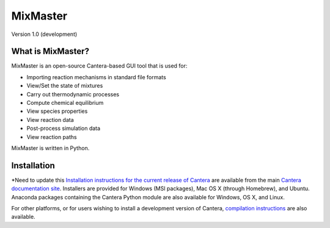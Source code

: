 
*******
MixMaster
*******

Version 1.0 (development)


What is MixMaster?
================

MixMaster is an open-source Cantera-based GUI tool that is used for:

* Importing reaction mechanisms in standard file formats
* View/Set the state of mixtures
* Carry out thermodynamic processes
* Compute chemical equilibrium
* View species properties
* View reaction data
* Post-process simulation data
* View reaction paths

MixMaster is written in Python.

Installation
============

*Need to update this
`Installation instructions for the current release of Cantera
<http://cantera.github.io/docs/sphinx/html/install.html>`_ are available from
the main `Cantera documentation site
<http://cantera.github.io/docs/sphinx/html/index.html>`_. Installers are
provided for Windows (MSI packages), Mac OS X (through Homebrew), and
Ubuntu. Anaconda packages containing the Cantera Python module are also
available for Windows, OS X, and Linux.


For other platforms, or for users wishing to install a development version of
Cantera, `compilation instructions
<http://cantera.github.io/docs/sphinx/html/compiling/index.html>`_ are also available.

